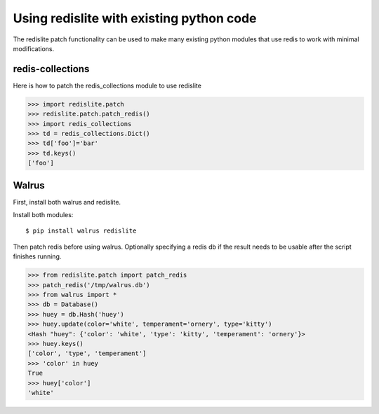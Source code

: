 
Using redislite with existing python code
=========================================

The redislite patch functionality can be used to make many existing python
modules that use redis to work with minimal modifications.

redis-collections
-----------------
Here is how to patch the redis_collections module to use redislite

.. code-block:: python

    >>> import redislite.patch
    >>> redislite.patch.patch_redis()
    >>> import redis_collections
    >>> td = redis_collections.Dict()
    >>> td['foo']='bar'
    >>> td.keys()
    ['foo']


Walrus
------
First, install both walrus and redislite.

Install both modules::

    $ pip install walrus redislite


Then patch redis before using walrus.  Optionally specifying a redis db if
the result needs to be usable after the script finishes running.

.. code-block:: python

    >>> from redislite.patch import patch_redis
    >>> patch_redis('/tmp/walrus.db')
    >>> from walrus import *
    >>> db = Database()
    >>> huey = db.Hash('huey')
    >>> huey.update(color='white', temperament='ornery', type='kitty')
    <Hash "huey": {'color': 'white', 'type': 'kitty', 'temperament': 'ornery'}>
    >>> huey.keys()
    ['color', 'type', 'temperament']
    >>> 'color' in huey
    True
    >>> huey['color']
    'white'